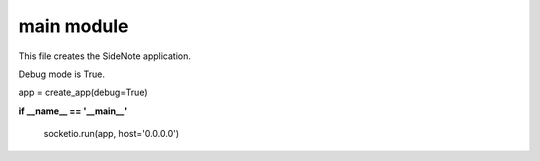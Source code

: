main module
===========

This file creates the SideNote application.

Debug mode is True.

app = create_app(debug=True)

**if __name__ == '__main__'**

    socketio.run(app, host='0.0.0.0')
